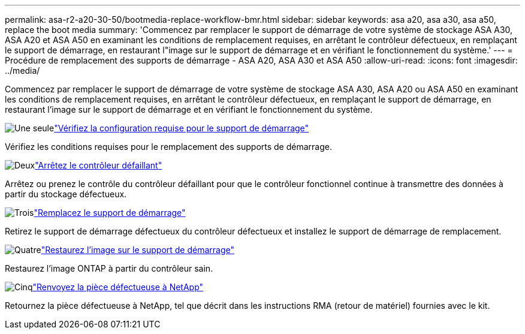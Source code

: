 ---
permalink: asa-r2-a20-30-50/bootmedia-replace-workflow-bmr.html 
sidebar: sidebar 
keywords: asa a20, asa a30, asa a50, replace the boot media 
summary: 'Commencez par remplacer le support de démarrage de votre système de stockage ASA A30, ASA A20 et ASA A50 en examinant les conditions de remplacement requises, en arrêtant le contrôleur défectueux, en remplaçant le support de démarrage, en restaurant l"image sur le support de démarrage et en vérifiant le fonctionnement du système.' 
---
= Procédure de remplacement des supports de démarrage - ASA A20, ASA A30 et ASA A50
:allow-uri-read: 
:icons: font
:imagesdir: ../media/


[role="lead"]
Commencez par remplacer le support de démarrage de votre système de stockage ASA A30, ASA A20 ou ASA A50 en examinant les conditions de remplacement requises, en arrêtant le contrôleur défectueux, en remplaçant le support de démarrage, en restaurant l'image sur le support de démarrage et en vérifiant le fonctionnement du système.

.image:https://raw.githubusercontent.com/NetAppDocs/common/main/media/number-1.png["Une seule"]link:bootmedia-replace-requirements-bmr.html["Vérifiez la configuration requise pour le support de démarrage"]
[role="quick-margin-para"]
Vérifiez les conditions requises pour le remplacement des supports de démarrage.

.image:https://raw.githubusercontent.com/NetAppDocs/common/main/media/number-2.png["Deux"]link:bootmedia-shutdown-bmr.html["Arrêtez le contrôleur défaillant"]
[role="quick-margin-para"]
Arrêtez ou prenez le contrôle du contrôleur défaillant pour que le contrôleur fonctionnel continue à transmettre des données à partir du stockage défectueux.

.image:https://raw.githubusercontent.com/NetAppDocs/common/main/media/number-3.png["Trois"]link:bootmedia-replace-bmr.html["Remplacez le support de démarrage"]
[role="quick-margin-para"]
Retirez le support de démarrage défectueux du contrôleur défectueux et installez le support de démarrage de remplacement.

.image:https://raw.githubusercontent.com/NetAppDocs/common/main/media/number-4.png["Quatre"]link:bootmedia-recovery-image-boot-bmr.html["Restaurez l'image sur le support de démarrage"]
[role="quick-margin-para"]
Restaurez l'image ONTAP à partir du contrôleur sain.

.image:https://raw.githubusercontent.com/NetAppDocs/common/main/media/number-5.png["Cinq"]link:bootmedia-complete-rma-bmr.html["Renvoyez la pièce défectueuse à NetApp"]
[role="quick-margin-para"]
Retournez la pièce défectueuse à NetApp, tel que décrit dans les instructions RMA (retour de matériel) fournies avec le kit.
